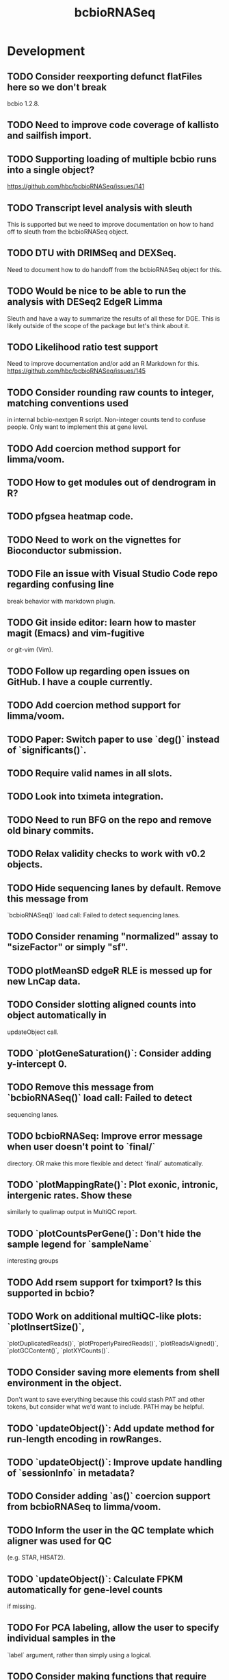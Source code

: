 #+TITLE: bcbioRNASeq
#+STARTUP: content
* Development
** TODO Consider reexporting defunct flatFiles here so we don't break
    bcbio 1.2.8.
** TODO Need to improve code coverage of kallisto and sailfish import.
** TODO Supporting loading of multiple bcbio runs into a single object?
   https://github.com/hbc/bcbioRNASeq/issues/141
** TODO Transcript level analysis with sleuth
   This is supported but we need to improve documentation on how to hand off
   to sleuth from the bcbioRNASeq object.
** TODO DTU with DRIMSeq and DEXSeq.
   Need to document how to do handoff from the bcbioRNASeq object for this.
** TODO Would be nice to be able to run the analysis with DESeq2 EdgeR Limma
   Sleuth and have a way to summarize the results of all these for DGE.
   This is likely outside of the scope of the package but let's think about it.
** TODO Likelihood ratio test support
   Need to improve documentation and/or add an R Markdown for this.
   https://github.com/hbc/bcbioRNASeq/issues/145
** TODO Consider rounding raw counts to integer, matching conventions used
   in internal bcbio-nextgen R script. Non-integer counts tend to confuse
   people. Only want to implement this at gene level.
** TODO Add coercion method support for limma/voom.
** TODO How to get modules out of dendrogram in R?
** TODO pfgsea heatmap code.
** TODO Need to work on the vignettes for Bioconductor submission.
** TODO File an issue with Visual Studio Code repo regarding confusing line
   break behavior with markdown plugin.
** TODO Git inside editor: learn how to master magit (Emacs) and vim-fugitive
   or git-vim (Vim).
** TODO Follow up regarding open issues on GitHub. I have a couple currently.
** TODO Add coercion method support for limma/voom.
** TODO Paper: Switch paper to use `deg()` instead of `significants()`.
** TODO Require valid names in all slots.
** TODO Look into tximeta integration.
** TODO Need to run BFG on the repo and remove old binary commits.
** TODO Relax validity checks to work with v0.2 objects.
** TODO Hide sequencing lanes by default. Remove this message from
   `bcbioRNASeq()` load call: Failed to detect sequencing lanes.
** TODO Consider renaming "normalized" assay to "sizeFactor" or simply "sf".
** TODO plotMeanSD edgeR RLE is messed up for new LnCap data.
** TODO Consider slotting aligned counts into object automatically in
   updateObject call.
** TODO `plotGeneSaturation()`: Consider adding y-intercept 0.
** TODO Remove this message from `bcbioRNASeq()` load call: Failed to detect
   sequencing lanes.
** TODO bcbioRNASeq: Improve error message when user doesn't point to `final/`
   directory. OR make this more flexible and detect `final/` automatically.
** TODO `plotMappingRate()`: Plot exonic, intronic, intergenic rates. Show these
   similarly to qualimap output in MultiQC report.
** TODO `plotCountsPerGene()`: Don't hide the sample legend for `sampleName`
   interesting groups
** TODO Add rsem support for tximport? Is this supported in bcbio?
** TODO Work on additional multiQC-like plots: `plotInsertSize()`,
   `plotDuplicatedReads()`, `plotProperlyPairedReads()`, `plotReadsAligned()`,
   `plotGCContent()`, `plotXYCounts()`.
** TODO Consider saving more elements from shell environment in the object.
    Don't want to save everything because this could stash PAT and other tokens,
    but consider what we'd want to include. PATH may be helpful.
** TODO `updateObject()`: Add update method for run-length encoding in rowRanges.
** TODO `updateObject()`: Improve update handling of `sessionInfo` in metadata?
** TODO Consider adding `as()` coercion support from bcbioRNASeq to limma/voom.
** TODO Inform the user in the QC template which aligner was used for QC
   (e.g. STAR, HISAT2).
** TODO `updateObject()`: Calculate FPKM automatically for gene-level counts
   if missing.
** TODO For PCA labeling, allow the user to specify individual samples in the
   `label` argument, rather than simply using a logical.
** TODO Consider making functions that require DESeqDataSet generation defunct.
    e.g. plotDispEsts, plotMeanSD.
** TODO Double check log2 in plotMeanSD.
